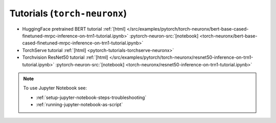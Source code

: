 .. _inference-torch-neuronx-tutorials:

Tutorials  (``torch-neuronx``)
==============================

* HuggingFace pretrained BERT tutorial :ref:`[html] </src/examples/pytorch/torch-neuronx/bert-base-cased-finetuned-mrpc-inference-on-trn1-tutorial.ipynb>` :pytorch-neuron-src:`[notebook] <torch-neuronx/bert-base-cased-finetuned-mrpc-inference-on-trn1-tutorial.ipynb>`
* TorchServe tutorial :ref:`[html] <pytorch-tutorials-torchserve-neuronx>`
* Torchvision ResNet50 tutorial :ref:`[html] </src/examples/pytorch/torch-neuronx/resnet50-inference-on-trn1-tutorial.ipynb>` :pytorch-neuron-src:`[notebook] <torch-neuronx/resnet50-inference-on-trn1-tutorial.ipynb>`

.. note::

    To use Jupyter Notebook see:

    * :ref:`setup-jupyter-notebook-steps-troubleshooting`
    * :ref:`running-jupyter-notebook-as-script`



